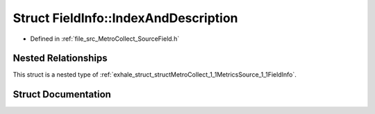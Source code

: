 .. _exhale_struct_structMetroCollect_1_1MetricsSource_1_1FieldInfo_1_1IndexAndDescription:

Struct FieldInfo::IndexAndDescription
=====================================

- Defined in :ref:`file_src_MetroCollect_SourceField.h`


Nested Relationships
--------------------

This struct is a nested type of :ref:`exhale_struct_structMetroCollect_1_1MetricsSource_1_1FieldInfo`.


Struct Documentation
--------------------


.. doxygenstruct:: MetroCollect::MetricsSource::FieldInfo::IndexAndDescription
   :members:
   :protected-members:
   :undoc-members: